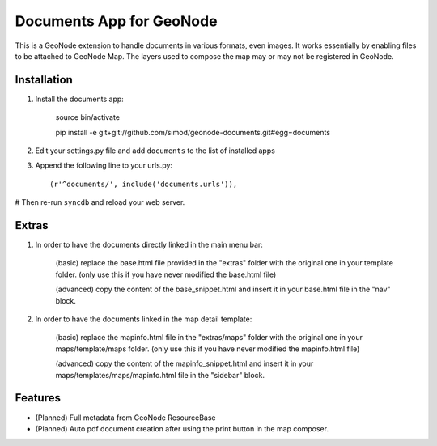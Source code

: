 Documents App for GeoNode
===========================

This is a GeoNode extension to handle documents in various formats, even images. It works essentially by enabling files to be attached to GeoNode Map. The layers used to compose the map may or may not be registered in GeoNode.

Installation
------------

#. Install the documents app:

    source bin/activate

    pip install -e git+git://github.com/simod/geonode-documents.git#egg=documents

#. Edit your settings.py file and add ``documents`` to the list of installed apps

#. Append the following line to your urls.py::

     (r'^documents/', include('documents.urls')),

# Then re-run ``syncdb`` and reload your web server.

Extras
------

#. In order to have the documents directly linked in the main menu bar:

	(basic) replace the base.html file provided in the "extras" folder with the original one in your template folder. (only use this if you have never modified the base.html file)
	
	(advanced) copy the content of the base_snippet.html and insert it in your base.html file in the "nav" block.

#. In order to have the documents linked in the map detail template:

	(basic) replace the mapinfo.html file in the "extras/maps" folder with the original one in your maps/template/maps folder. (only use this if you have never modified the mapinfo.html file)
	
	(advanced) copy the content of the mapinfo_snippet.html and insert it in your maps/templates/maps/mapinfo.html file in the "sidebar" block.

Features
--------

- (Planned) Full metadata from GeoNode ResourceBase
- (Planned) Auto pdf document creation after using the print button in the map composer.

